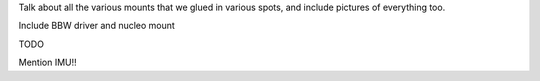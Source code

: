 
Talk about all the various mounts that we glued in various spots, and include pictures of everything too.


Include BBW driver and nucleo mount

TODO

Mention IMU!!